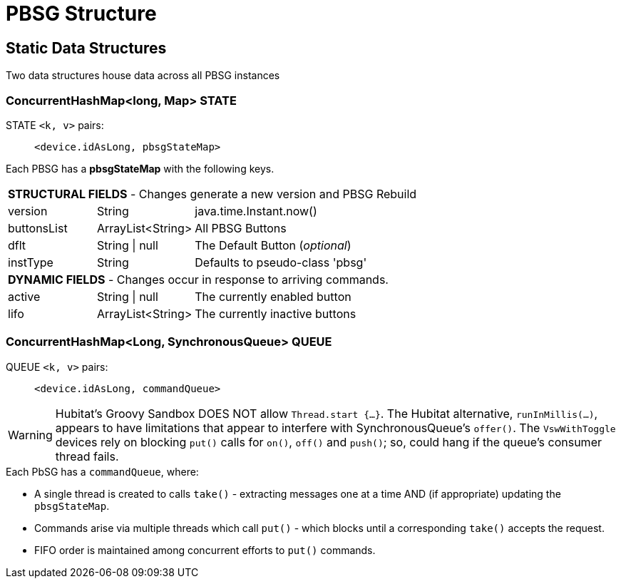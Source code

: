 // IF YOU DO NOT SEE FORMATTED OUTPUT.
// CONSIDER INSTALLING AN ASCIIDOC BROWSER EXTENSION:
// https://docs.asciidoctor.org/browser-extension/install/

:table-caption!:

= PBSG Structure

== Static Data Structures
Two data structures house data across all PBSG instances

=== ConcurrentHashMap<long, Map> STATE
STATE `<k, v>` pairs: ::
`<device.idAsLong, pbsgStateMap>`

Each PBSG has a *pbsgStateMap* with the following keys.

[width="100%", frame="ends", grid="all", cols=">20,^22,<58"]
|===
3+<|*STRUCTURAL FIELDS* - Changes generate a new version and PBSG Rebuild
|version |String |java.time.Instant.now()
|buttonsList |ArrayList<String> |All PBSG Buttons
|dflt |String \| null |The Default Button (_optional_)
|instType |String |Defaults to pseudo-class 'pbsg'
3+<|*DYNAMIC FIELDS* - Changes occur in response to arriving commands.
|active |String \| null |The currently enabled button
|lifo |ArrayList<String> |The currently inactive buttons
|===

=== ConcurrentHashMap<Long, SynchronousQueue> QUEUE
QUEUE `<k, v>` pairs: :: `<device.idAsLong, commandQueue>`

WARNING: Hubitat's Groovy Sandbox DOES NOT allow `Thread.start {...}`. The Hubitat alternative, `runInMillis(...)`, appears to have limitations that appear to interfere with SynchronousQueue's `offer()`. The `VswWithToggle` devices rely on blocking `put()` calls for `on()`, `off()` and `push()`; so, could hang if the queue's consumer thread fails.

.Each PbSG has a `commandQueue`, where:

* A single thread is created to calls `take()` - extracting messages one at a time AND (if appropriate) updating the `pbsgStateMap`.
* Commands arise via multiple threads which call `put()` - which blocks until a corresponding `take()` accepts the request.
* FIFO order is maintained among concurrent efforts to `put()` commands.
